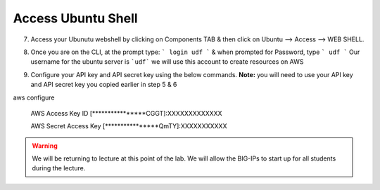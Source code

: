 Access Ubuntu Shell 
=====================

7. Access your Ubunutu webshell by clicking on Components TAB & then click on Ubuntu –> Access –> WEB SHELL.

.. image:: ./images/7_your_deployment.png
   :scale: 50%
   :alt: UDF Access

8. Once you are on the CLI, at the prompt type: ``` login udf ``` & when prompted for Password, type ``` udf ```
   Our username for the ubuntu server  is ```udf``` we will use this account to create resources on AWS

.. image:: ./images/8_less1-4.png
   :scale: 100%
   :alt: UDF Access

9. Configure your API key and API secret key using the below commands. 
   **Note:** you will need to use your API key and API secret key you copied earlier in step 5 & 6

.. code-block:: bash

aws configure

    AWS Access Key ID [****************CGGT]:XXXXXXXXXXXXX

    AWS Secret Access Key [****************QmTY]:XXXXXXXXXXX


.. warning:: We will be returning to lecture at this point of the lab. We will
   allow the BIG-IPs to start up for all students during the lecture.
